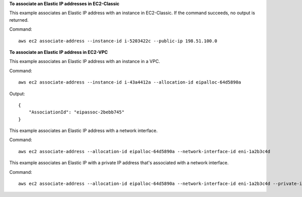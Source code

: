**To associate an Elastic IP addresses in EC2-Classic**

This example associates an Elastic IP address with an instance in EC2-Classic. If the command succeeds, no output is returned.

Command::

  aws ec2 associate-address --instance-id i-5203422c --public-ip 198.51.100.0

**To associate an Elastic IP address in EC2-VPC**

This example associates an Elastic IP address with an instance in a VPC.

Command::

  aws ec2 associate-address --instance-id i-43a4412a --allocation-id eipalloc-64d5890a

Output::

  {
      "AssociationId": "eipassoc-2bebb745"
  }

This example associates an Elastic IP address with a network interface.

Command::

  aws ec2 associate-address --allocation-id eipalloc-64d5890a --network-interface-id eni-1a2b3c4d

This example associates an Elastic IP with a private IP address that's associated with a network interface.

Command::

  aws ec2 associate-address --allocation-id eipalloc-64d5890a --network-interface-id eni-1a2b3c4d --private-ip-address 10.0.0.85

 
